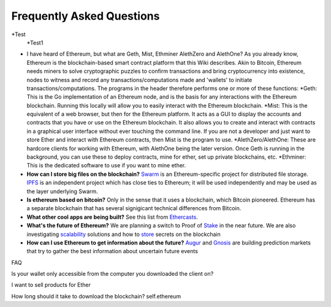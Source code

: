 ################################################################################
Frequently Asked Questions
################################################################################

*Test 
  *Test1

* I have heard of Ethereum, but what are Geth, Mist, Ethminer AlethZero and AlethOne? As you already know, Ethereum is the blockchain-based smart contract platform that this Wiki describes. Akin to Bitcoin, Ethereum needs miners to solve cryptographic puzzles to confirm transactions and bring cryptocurrency into existence, nodes to witness and record any transactions/computations made and 'wallets' to initiate transactions/computations. The programs in the header therefore performs one or more of these functions:
  *Geth: This is the Go implementation of an Ethereum node, and is the basis for any interactions with the Ethereum blockchain. Running this locally will allow you to easily interact with the Ethereum blockchain.
  *Mist: This is the equivalent of a web browser, but then for the Ethereum platform. It acts as a GUI to display the accounts and contracts that you have or use on the Ethereum blockchain. It also allows you to create and interact with contracts in a graphical user interface without ever touching the command line. If you are not a developer and just want to store Ether and interact with Ethereum contracts, then Mist is the program to use. 
  *AlethZero/AlethOne: These are hardcore clients for working with Ethereum, with AlethOne being the later version. Once Geth is running in the background, you can use these to deploy contracts, mine for ether, set up private blockchains, etc. 
  *Ethminer: This is the dedicated software to use if you want to mine ether.

* **How can I store big files on the blockchain?**
  Swarm_ is an Ethereum-specific project for distributed file storage. IPFS_ is an independent project which has close ties to Ethereum; it will be used independently and may be used as the layer underlying Swarm.
* **Is ethereum based on bitcoin?**
  Only in the sense that it uses a blockchain, which Bitcoin pioneered. Ethereum has a separate blockchain that has several signigicant technical differences from Bitcoin.
* **What other cool apps are being built?** See this list from Ethercasts_.
* **What's the future of Ethereum?** We are planning a switch to Proof of Stake_ in the near future. We are also investigating scalability_ solutions and how to store_ secrets on the blockchain

* **How can I use Ethereum to get information about the future?**
  Augur_ and Gnosis_ are building prediction markets that try to gather the best information about uncertain future events

.. _Swarm: https://www.youtube.com/watch?v=VOC45AgZG5Q&index=11&list=PLJqWcTqh_zKHQUFX4IaVjWjfT2tbS4NVk
.. _IPFS: http://ipfs.io
.. _Ethercasts: http://dapps.ethercasts.com/
.. _Stake: https://www.youtube.com/watch?v=7Y3fWXA6d5k&index=3&list=PLJqWcTqh_zKHQUFX4IaVjWjfT2tbS4NVk
.. _scalability: https://www.youtube.com/watch?v=7Y3fWXA6d5k&index=3&list=PLJqWcTqh_zKHQUFX4IaVjWjfT2tbS4NVk
.. _store: https://blog.ethereum.org/2014/12/26/secret-sharing-daos-crypto-2-0/
.. _Augur: http://www.augur.net/
.. _Gnosis: http://groupgnosis.com/

FAQ

Is your wallet only accessible from the computer you downloaded the client on?

I want to sell products for Ether

How long should it take to download the blockchain? self.ethereum

